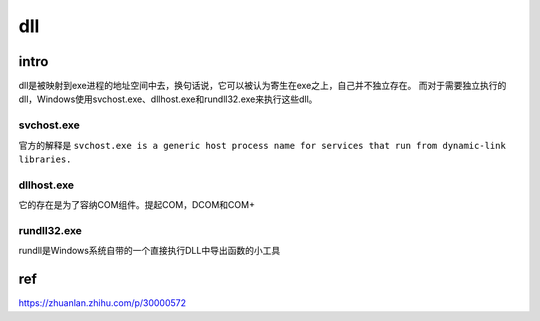 dll
====================================

intro
------------------------------------
dll是被映射到exe进程的地址空间中去，换句话说，它可以被认为寄生在exe之上，自己并不独立存在。
而对于需要独立执行的dll，Windows使用svchost.exe、dllhost.exe和rundll32.exe来执行这些dll。


svchost.exe
~~~~~~~~~~~~~~~~~~~~~~~~~~~~~~~~~~~~

官方的解释是 ``svchost.exe is a generic host process name for services that run from dynamic-link libraries.``


dllhost.exe
~~~~~~~~~~~~~~~~~~~~~~~~~~~~~~~~~~~~
它的存在是为了容纳COM组件。提起COM，DCOM和COM+

rundll32.exe
~~~~~~~~~~~~~~~~~~~~~~~~~~~~~~~~~~~~
rundll是Windows系统自带的一个直接执行DLL中导出函数的小工具

ref
---------------------------------

https://zhuanlan.zhihu.com/p/30000572